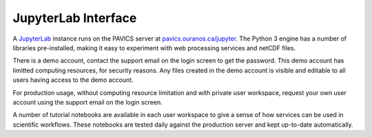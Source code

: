 ====================
JupyterLab Interface
====================

A `JupyterLab`_ instance runs on the PAVICS server at `<pavics.ouranos.ca/jupyter>`_.  The Python 3 engine has a number of libraries pre-installed, making it easy to experiment with web processing services and netCDF files.

There is a demo account, contact the support email on the login screen to get the password.  This demo account has limitted computing resources, for security reasons.  Any files created in the demo account is visible and editable to all users having access to the demo account.

For production usage, without computing resource limitation and with private user workspace, request your own user account using the support email on the login screen.

A number of tutorial notebooks are available in each user workspace to give a sense of how services can be used in scientific workflows. These notebooks are tested daily against the production server and kept up-to-date automatically.


.. _JupyterLab: https://jupyterlab.readthedocs.io/en/stable/
